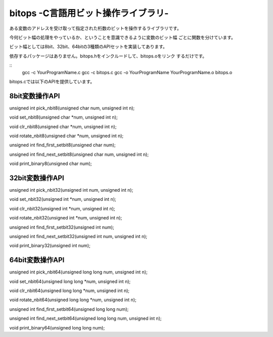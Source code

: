 bitops -C言語用ビット操作ライブラリ-
=================================

ある変数のアドレスを受け取って指定された桁数のビットを操作するライブラリです。

今何ビット幅の処理をやっているか、ということを意識できるように変数のビット幅
ごとに関数を分けています。

ビット幅としては8bit、32bit、64bitの3種類のAPIセットを実装してあります。

依存するパッケージはありません。bitops.hをインクルードして、bitops.oをリンク
するだけです。

::
    gcc -c YourProgramName.c
    gcc -c bitops.c
    gcc -o YourProgramName YourProgramName.o bitops.o

bitops.cでは以下のAPIを提供しています。

8bit変数操作API
-----------------

unsigned int pick_nbit8(unsigned char num, unsigned int n);

void set_nbit8(unsigned char *num, unsigned int n);

void clr_nbit8(unsigned char *num, unsigned int n);

void rotate_nbit8(unsigned char *num, unsigned int n);

unsigned int find_first_setbit8(unsigned char num);

unsigned int find_next_setbit8(unsigned char num, unsigned int n);

void print_binary8(unsigned char num);

32bit変数操作API
-----------------

unsigned int pick_nbit32(unsigned int num, unsigned int n);

void set_nbit32(unsigned int *num, unsigned int n);

void clr_nbit32(unsigned int *num, unsigned int n);

void rotate_nbit32(unsigned int *num, unsigned int n);

unsigned int find_first_setbit32(unsigned int num);

unsigned int find_next_setbit32(unsigned int num, unsigned int n);

void print_binary32(unsigned int num);

64bit変数操作API
-----------------

unsigned int pick_nbit64(unsigned long long num, unsigned int n);

void set_nbit64(unsigned long long *num, unsigned int n);

void clr_nbit64(unsigned long long *num, unsigned int n);

void rotate_nbit64(unsigned long long *num, unsigned int n);

unsigned int find_first_setbit64(unsigned long long num);

unsigned int find_next_setbit64(unsigned long long num, unsigned int n);

void print_binary64(unsigned long long num);

